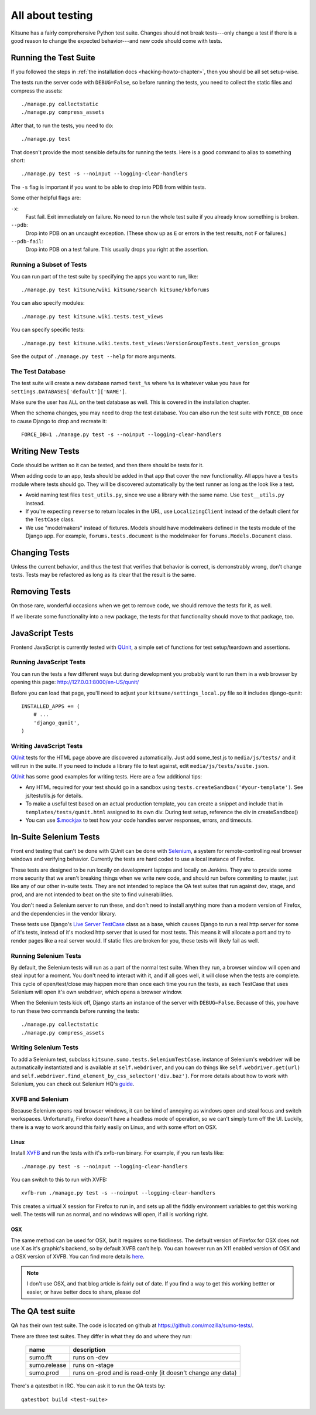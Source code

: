 .. _tests-chapter:

=================
All about testing
=================

Kitsune has a fairly comprehensive Python test suite. Changes should
not break tests---only change a test if there is a good reason to
change the expected behavior---and new code should come with tests.


Running the Test Suite
======================

If you followed the steps in :ref:`the installation docs
<hacking-howto-chapter>`, then you should be all set setup-wise.

The tests run the server code with ``DEBUG=False``, so before running
the tests, you need to collect the static files and compress the
assets::

    ./manage.py collectstatic
    ./manage.py compress_assets


After that, to run the tests, you need to do::

    ./manage.py test


That doesn't provide the most sensible defaults for running the
tests. Here is a good command to alias to something short::

    ./manage.py test -s --noinput --logging-clear-handlers


The ``-s`` flag is important if you want to be able to drop into PDB from
within tests.

Some other helpful flags are:

``-x``:
  Fast fail. Exit immediately on failure. No need to run the whole test suite
  if you already know something is broken.
``--pdb``:
  Drop into PDB on an uncaught exception. (These show up as ``E`` or errors in
  the test results, not ``F`` or failures.)
``--pdb-fail``:
  Drop into PDB on a test failure. This usually drops you right at the
  assertion.


Running a Subset of Tests
-------------------------

You can run part of the test suite by specifying the apps you want to run,
like::

    ./manage.py test kitsune/wiki kitsune/search kitsune/kbforums

You can also specify modules::

    ./manage.py test kitsune.wiki.tests.test_views

You can specify specific tests::

    ./manage.py test kitsune.wiki.tests.test_views:VersionGroupTests.test_version_groups

See the output of ``./manage.py test --help`` for more arguments.


The Test Database
-----------------

The test suite will create a new database named ``test_%s`` where
``%s`` is whatever value you have for
``settings.DATABASES['default']['NAME']``.

Make sure the user has ``ALL`` on the test database as well. This is
covered in the installation chapter.

When the schema changes, you may need to drop the test database. You
can also run the test suite with ``FORCE_DB`` once to cause Django to
drop and recreate it::

    FORCE_DB=1 ./manage.py test -s --noinput --logging-clear-handlers


Writing New Tests
=================

Code should be written so it can be tested, and then there should be
tests for it.

When adding code to an app, tests should be added in that app that
cover the new functionality. All apps have a ``tests`` module where
tests should go. They will be discovered automatically by the test
runner as long as the look like a test.

* Avoid naming test files ``test_utils.py``, since we use a library
  with the same name. Use ``test__utils.py`` instead.

* If you're expecting ``reverse`` to return locales in the URL, use
  ``LocalizingClient`` instead of the default client for the
  ``TestCase`` class.

* We use "modelmakers" instead of fixtures. Models should have
  modelmakers defined in the tests module of the Django app. For
  example, ``forums.tests.document`` is the modelmaker for
  ``forums.Models.Document`` class.


Changing Tests
==============

Unless the current behavior, and thus the test that verifies that
behavior is correct, is demonstrably wrong, don't change tests. Tests
may be refactored as long as its clear that the result is the same.


Removing Tests
==============

On those rare, wonderful occasions when we get to remove code, we
should remove the tests for it, as well.

If we liberate some functionality into a new package, the tests for
that functionality should move to that package, too.


JavaScript Tests
================

Frontend JavaScript is currently tested with QUnit_, a simple set of
functions for test setup/teardown and assertions.


Running JavaScript Tests
------------------------

You can run the tests a few different ways but during development you
probably want to run them in a web browser by opening this page:
http://127.0.0.1:8000/en-US/qunit/

Before you can load that page, you'll need to adjust your
``kitsune/settings_local.py`` file so it includes django-qunit::

    INSTALLED_APPS += (
        # ...
        'django_qunit',
    )


Writing JavaScript Tests
------------------------

QUnit_ tests for the HTML page above are discovered automatically.  Just add
some_test.js to ``media/js/tests/`` and it will run in the suite.  If
you need to include a library file to test against, edit
``media/js/tests/suite.json``.

QUnit_ has some good examples for writing tests.  Here are a few
additional tips:

* Any HTML required for your test should go in a sandbox using
  ``tests.createSandbox('#your-template')``.
  See js/testutils.js for details.
* To make a useful test based on an actual production template, you can create
  a snippet and include that in ``templates/tests/qunit.html`` assigned to its own
  div.  During test setup, reference the div in createSandbox()
* You can use `$.mockjax`_ to test how your code handles server responses,
  errors, and timeouts.

.. _Qunit: http://docs.jquery.com/Qunit
.. _`$.mockjax`: http://enterprisejquery.com/2010/07/mock-your-ajax-requests-with-mockjax-for-rapid-development/


In-Suite Selenium Tests
=======================

Front end testing that can't be done with QUnit can be done with
Selenium_, a system for remote-controlling real browser windows and
verifying behavior. Currently the tests are hard coded to use a local
instance of Firefox.

.. _Selenium: http://docs.seleniumhq.org/

These tests are designed to be run locally on development laptops and
locally on Jenkins. They are to provide some more security that we
aren't breaking things when we write new code, and should run before
commiting to master, just like any of our other in-suite tests. They are
not intended to replace the QA test suites that run against dev, stage,
and prod, and are not intended to beat on the site to find vulnerabilities.

You don't need a Selenium server to run these, and don't need to install
anything more than a modern version of Firefox, and the dependencies in
the vendor library.

These tests use Django's `Live Server TestCase`_ class as a base, which
causes Django to run a real http server for some of it's tests, instead
of it's mocked http server that is used for most tests. This means it
will allocate a port and try to render pages like a real server would.
If static files are broken for you, these tests will likely fail as
well.

.. _`Live Server TestCase`: https://docs.djangoproject.com/en/1.4/topics/testing/#django.test.LiveServerTestCase


Running Selenium Tests
----------------------

By default, the Selenium tests will run as a part of the normal test
suite. When they run, a browser window will open and steal input for a
moment. You don't need to interact with it, and if all goes well, it
will close when the tests are complete. This cycle of open/test/close
may happen more than once each time you run the tests, as each TestCase
that uses Selenium will open it's own webdriver, which opens a browser
window.

When the Selenium tests kick off, Django starts an instance of the
server with ``DEBUG=False``. Because of this, you have to run these
two commands before running the tests::

    ./manage.py collectstatic
    ./manage.py compress_assets


Writing Selenium Tests
----------------------

To add a Selenium test, subclass ``kitsune.sumo.tests.SeleniumTestCase``.
instance of Selenium's webdriver will be automatically instantiated and
is available at ``self.webdriver``, and you can do things like
``self.webdriver.get(url)`` and
``self.webdriver.find_element_by_css_selector('div.baz')``. For more details
about how to work with Selenium, you can check out Selenium HQ's guide_.

.. _guide: http://docs.seleniumhq.org/docs/03_webdriver.jsp


XVFB and Selenium
-----------------

Because Selenium opens real browser windows, it can be kind of annoying
as windows open and steal focus and switch workspaces. Unfortunatly,
Firefox doesn't have a headless mode of operation, so we can't simply
turn off the UI. Luckily, there is a way to work around this fairly
easily on Linux, and with some effort on OSX.

Linux
~~~~~

Install XVFB_ and run the tests with it's xvfb-run binary. For example, if you
run tests like::

    ./manage.py test -s --noinput --logging-clear-handlers


You can switch to this to run with XVFB::

    xvfb-run ./manage.py test -s --noinput --logging-clear-handlers


This creates a virtual X session for Firefox to run in, and sets up all the
fiddly environment variables to get this working well. The tests will run as
normal, and no windows will open, if all is working right.

.. _XVFB: http://www.x.org/archive/current/doc/man/man1/Xvfb.1.xhtml

OSX
~~~

The same method can be used for OSX, but it requires some fiddliness.
The default version of Firefox for OSX does not use X as it's graphic's
backend, so by default XVFB can't help. You can however run an X11 enabled
version of OSX and a OSX version of XVFB. You can find more details
`here <http://afitnerd.com/2011/09/06/headless-browser-testing-on-mac/>`_.

.. Note::

   I don't use OSX, and that blog article is fairly out of date. If you
   find a way to get this working bettter or easier, or have better docs to
   share, please do!


.. _tests-chapter-qa-test-suite:

The QA test suite
=================

QA has their own test suite. The code is located on github at
`<https://github.com/mozilla/sumo-tests/>`_.

There are three test suites. They differ in what they do and where
they run:

    ============  ===========================================================
    name          description
    ============  ===========================================================
    sumo.fft      runs on -dev
    sumo.release  runs on -stage
    sumo.prod     runs on -prod and is read-only (it doesn't change any data)
    ============  ===========================================================

There's a qatestbot in IRC. You can ask it to run the QA tests by::

    qatestbot build <test-suite>
